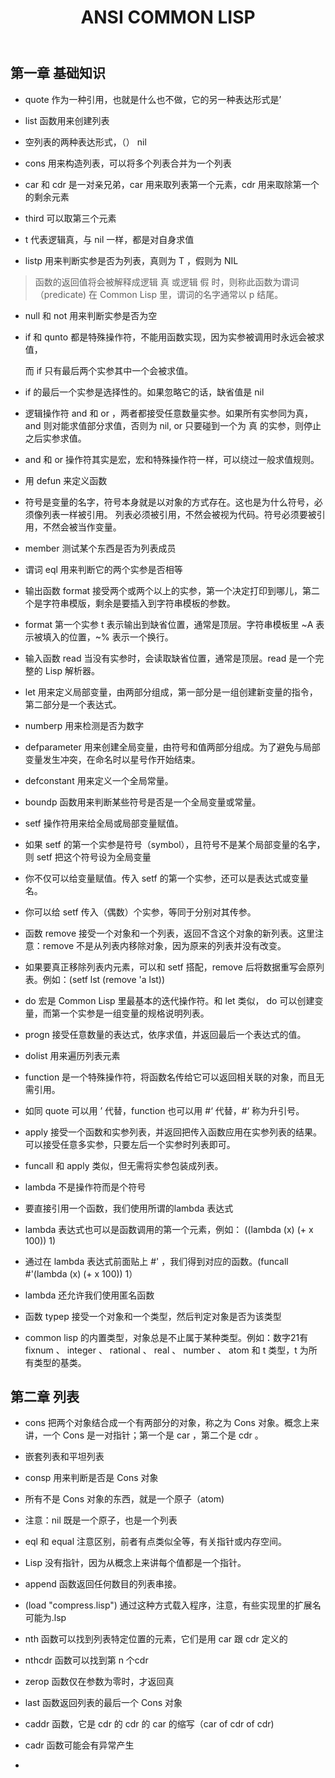 #+TITLE: ANSI COMMON LISP

** 第一章 基础知识
- quote 作为一种引用，也就是什么也不做，它的另一种表达形式是’

- list 函数用来创建列表

- 空列表的两种表达形式，（） nil

- cons 用来构造列表，可以将多个列表合并为一个列表

- car 和 cdr 是一对亲兄弟，car 用来取列表第一个元素，cdr 用来取除第一个的剩余元素

- third 可以取第三个元素

- t 代表逻辑真，与 nil 一样，都是对自身求值

- listp 用来判断实参是否为列表，真则为 T ，假则为 NIL 

#+BEGIN_QUOTE

函数的返回值将会被解释成逻辑 真 或逻辑 假 时，则称此函数为谓词（predicate)
在 Common Lisp 里，谓词的名字通常以 p 结尾。

#+END_QUOTE

- null 和 not 用来判断实参是否为空

- if 和 qunto 都是特殊操作符，不能用函数实现，因为实参被调用时永远会被求值，

  而 if 只有最后两个实参其中一个会被求值。

- if 的最后一个实参是选择性的。如果忽略它的话，缺省值是 nil

- 逻辑操作符 and 和 or ，两者都接受任意数量实参。如果所有实参同为真，and 则对能求值部分求值，否则为 nil, or 只要碰到一个为 真 的实参，则停止之后实参求值。

- and 和 or 操作符其实是宏，宏和特殊操作符一样，可以绕过一般求值规则。

- 用 defun 来定义函数

- 符号是变量的名字，符号本身就是以对象的方式存在。这也是为什么符号，必须像列表一样被引用。
  列表必须被引用，不然会被视为代码。符号必须要被引用，不然会被当作变量。

- member 测试某个东西是否为列表成员

- 谓词 eql 用来判断它的两个实参是否相等

- 输出函数 format 接受两个或两个以上的实参，第一个决定打印到哪儿，第二个是字符串模版，剩余是要插入到字符串模板的参数。

- format 第一个实参 t 表示输出到缺省位置，通常是顶层。字符串模板里 ~A 表示被填入的位置，~% 表示一个换行。

- 输入函数 read 当没有实参时，会读取缺省位置，通常是顶层。read 是一个完整的 Lisp 解析器。

- let 用来定义局部变量，由两部分组成，第一部分是一组创建新变量的指令，第二部分是一个表达式。

- numberp 用来检测是否为数字

- defparameter 用来创建全局变量，由符号和值两部分组成。为了避免与局部变量发生冲突，在命名时以星号作开始结束。

- defconstant 用来定义一个全局常量。

- boundp 函数用来判断某些符号是否是一个全局变量或常量。

- setf 操作符用来给全局或局部变量赋值。

- 如果 setf 的第一个实参是符号（symbol），且符号不是某个局部变量的名字，则 setf 把这个符号设为全局变量

- 你不仅可以给变量赋值。传入 setf 的第一个实参，还可以是表达式或变量名。

- 你可以给 setf 传入（偶数）个实参，等同于分别对其传参。

- 函数 remove 接受一个对象和一个列表，返回不含这个对象的新列表。这里注意：remove 不是从列表内移除对象，因为原来的列表并没有改变。

- 如果要真正移除列表内元素，可以和 setf 搭配，remove 后将数据重写会原列表。例如：(setf lst (remove 'a lst))

- do 宏是 Common Lisp 里最基本的迭代操作符。和 let 类似， do 可以创建变量，而第一个实参是一组变量的规格说明列表。

- progn 接受任意数量的表达式，依序求值，并返回最后一个表达式的值。

- dolist 用来遍历列表元素

- function 是一个特殊操作符，将函数名传给它可以返回相关联的对象，而且无需引用。

- 如同 quote 可以用 ’ 代替，function 也可以用 #‘ 代替，#‘ 称为升引号。

- apply 接受一个函数和实参列表，并返回把传入函数应用在实参列表的结果。可以接受任意多实参，只要左后一个实参时列表即可。

- funcall 和 apply 类似，但无需将实参包装成列表。

- lambda 不是操作符而是个符号

- 要直接引用一个函数，我们使用所谓的lambda 表达式

- lambda 表达式也可以是函数调用的第一个元素，例如： ((lambda (x) (+ x 100)) 1)

- 通过在 lambda 表达式前面贴上 #' ，我们得到对应的函数。(funcall #'(lambda (x) (+ x 100)) 1）

- lambda 还允许我们使用匿名函数

- 函数 typep 接受一个对象和一个类型，然后判定对象是否为该类型

- common lisp 的内置类型，对象总是不止属于某种类型。例如：数字21有 fixnum 、 integer 、 rational 、 real 、 number 、 atom 和 t 类型，t 为所有类型的基类。

** 第二章 列表

- cons 把两个对象结合成一个有两部分的对象，称之为 Cons 对象。概念上来讲，一个 Cons 是一对指针；第一个是 car ，第二个是 cdr 。

- 嵌套列表和平坦列表

- consp 用来判断是否是 Cons 对象

- 所有不是 Cons 对象的东西，就是一个原子（atom)

- 注意：nil 既是一个原子，也是一个列表

- eql 和 equal 注意区别，前者有点类似全等，有关指针或内存空间。

- Lisp 没有指针，因为从概念上来讲每个值都是一个指针。

- append 函数返回任何数目的列表串接。

- (load "compress.lisp") 通过这种方式载入程序，注意，有些实现里的扩展名可能为.lsp

- nth 函数可以找到列表特定位置的元素，它们是用 car 跟 cdr 定义的

- nthcdr 函数可以找到第 n 个cdr

- zerop 函数仅在参数为零时，才返回真

- last 函数返回列表的最后一个 Cons 对象

- caddr 函数，它是 cdr 的 cdr 的 car 的缩写（car of cdr of cdr)

- cadr 函数可能会有异常产生

- 










  


















 


